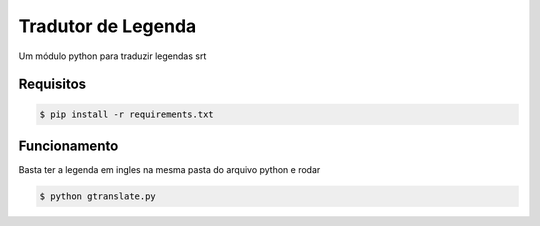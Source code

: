 Tradutor de Legenda
===========
Um módulo python para traduzir legendas srt


Requisitos
-----

.. code-block:: bash

    $ pip install -r requirements.txt

Funcionamento
-----------

Basta ter a legenda em ingles na mesma pasta do arquivo python e rodar


.. code-block:: bash

    $ python gtranslate.py
